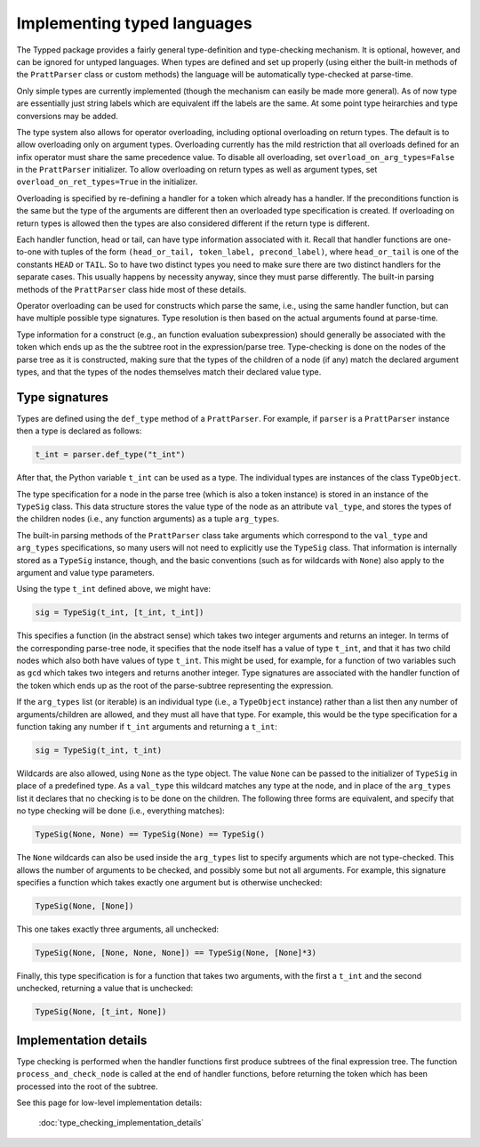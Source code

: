 Implementing typed languages
============================

The Typped package provides a fairly general type-definition and type-checking
mechanism.  It is optional, however, and can be ignored for untyped languages.
When types are defined and set up properly (using either the built-in methods
of the ``PrattParser`` class or custom methods) the language will be
automatically type-checked at parse-time.

Only simple types are currently implemented (though the mechanism can easily be
made more general).  As of now type are essentially just string labels which
are equivalent iff the labels are the same.  At some point type heirarchies and
type conversions may be added.

The type system also allows for operator overloading, including optional
overloading on return types.  The default is to allow overloading only on
argument types.  Overloading currently has the mild restriction that all
overloads defined for an infix operator must share the same precedence value.
To disable all overloading, set ``overload_on_arg_types=False`` in the
``PrattParser`` initializer.  To allow overloading on return types as well as
argument types, set ``overload_on_ret_types=True`` in the initializer.

Overloading is specified by re-defining a handler for a token which already has
a handler.  If the preconditions function is the same but the type of the
arguments are different then an overloaded type specification is created.  If
overloading on return types is allowed then the types are also considered
different if the return type is different.

Each handler function, head or tail, can have type information associated with
it.  Recall that handler functions are one-to-one with tuples of the form
``(head_or_tail, token_label, precond_label)``, where ``head_or_tail`` is one
of the constants ``HEAD`` or ``TAIL``.  So to have two distinct types you need
to make sure there are two distinct handlers for the separate cases.  This
usually happens by necessity anyway, since they must parse differently.  The
built-in parsing methods of the ``PrattParser`` class hide most of these details.

Operator overloading can be used for constructs which parse the same, i.e.,
using the same handler function, but can have multiple possible type
signatures.  Type resolution is then based on the actual arguments found at
parse-time.

Type information for a construct (e.g., an function evaluation subexpression)
should generally be associated with the token which ends up as the the subtree
root in the expression/parse tree.  Type-checking is done on the nodes of the
parse tree as it is constructed, making sure that the types of the children of
a node (if any) match the declared argument types, and that the types of the
nodes themselves match their declared value type.

Type signatures
---------------

Types are defined using the ``def_type`` method of a ``PrattParser``.  For example,
if ``parser`` is a ``PrattParser`` instance then a type is declared as follows:

.. code-block:: python

   t_int = parser.def_type("t_int")

After that, the Python variable ``t_int`` can be used as a type.  The
individual types are instances of the class ``TypeObject``.

The type specification for a node in the parse tree (which is also a token
instance) is stored in an instance of the ``TypeSig`` class.  This data
structure stores the value type of the node as an attribute ``val_type``, and
stores the types of the children nodes (i.e., any function arguments) as a
tuple ``arg_types``.

The built-in parsing methods of the ``PrattParser`` class take arguments which
correspond to the ``val_type`` and ``arg_types`` specifications, so many users
will not need to explicitly use the ``TypeSig`` class.  That information is
internally stored as a ``TypeSig`` instance, though, and the basic conventions
(such as for wildcards with ``None``) also apply to the argument and value type
parameters.

Using the type ``t_int`` defined above, we might have:

.. code-block:: python

   sig = TypeSig(t_int, [t_int, t_int])

This specifies a function (in the abstract sense) which takes two integer
arguments and returns an integer.  In terms of the corresponding parse-tree
node, it specifies that the node itself has a value of type ``t_int``, and that
it has two child nodes which also both have values of type ``t_int``.  This
might be used, for example, for a function of two variables such as ``gcd``
which takes two integers and returns another integer.  Type signatures are
associated with the handler function of the token which ends up as the root of
the parse-subtree representing the expression.

If the ``arg_types`` list (or iterable) is an individual type (i.e., a
``TypeObject`` instance) rather than a list then any number of
arguments/children are allowed, and they must all have that type.  For example,
this would be the type specification for a function taking any number if
``t_int`` arguments and returning a ``t_int``:

.. code-block:: python

   sig = TypeSig(t_int, t_int)

Wildcards are also allowed, using ``None`` as the type object.  The value
``None`` can be passed to the initializer of ``TypeSig`` in place of a
predefined type.  As a ``val_type`` this wildcard matches any type at the node,
and in place of the ``arg_types`` list it declares that no checking is to be
done on the children.  The following three forms are equivalent, and specify
that no type checking will be done (i.e., everything matches):

.. code-block:: python

   TypeSig(None, None) == TypeSig(None) == TypeSig()

The ``None`` wildcards can also be used inside the
``arg_types`` list to specify arguments which are not type-checked.  This allows
the number of arguments to be checked, and possibly some but not all arguments.
For example, this signature specifies a function which takes exactly one argument
but is otherwise unchecked:

.. code-block:: python

   TypeSig(None, [None])

This one takes exactly three arguments, all unchecked:

.. code-block:: python

   TypeSig(None, [None, None, None]) == TypeSig(None, [None]*3)

Finally, this type specification is for a function that takes two arguments,
with the first a ``t_int`` and the second unchecked, returning a value that
is unchecked:

.. code-block:: python

   TypeSig(None, [t_int, None])

Implementation details
----------------------

Type checking is performed when the handler functions first produce subtrees
of the final expression tree.  The function ``process_and_check_node`` is
called at the end of handler functions, before returning the token which has been
processed into the root of the subtree.

See this page for low-level implementation details:

   :doc:`type_checking_implementation_details`

